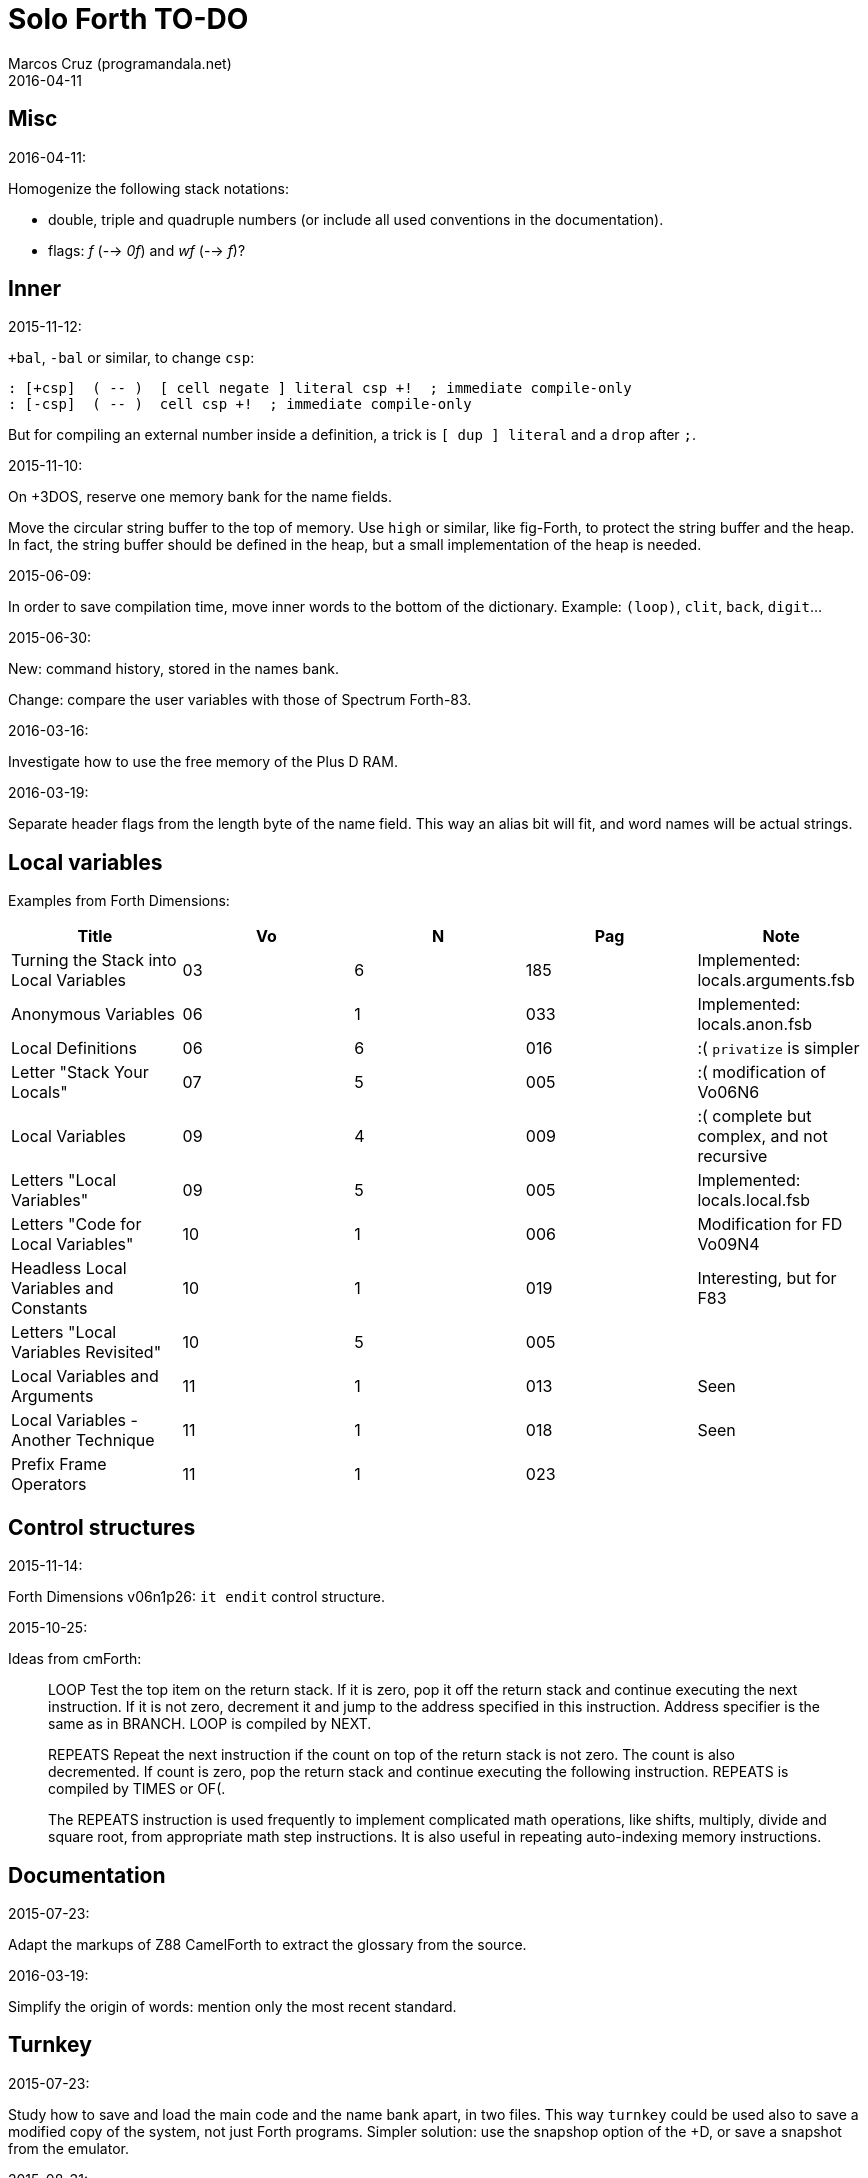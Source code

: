 = Solo Forth TO-DO
:author: Marcos Cruz (programandala.net)
:revdate: 2016-04-11

// This file is part of Solo Forth
// http://programandala.net/en.program.solo_forth.html

// }}}
== Misc ==
// {{{

.2016-04-11:

Homogenize the following stack notations:

- double, triple and quadruple numbers (or include all used
  conventions in the documentation).
- flags: _f_ (--> _0f_) and _wf_ (--> _f_)?

// }}}
== Inner ==
// {{{

.2015-11-12:

`+bal`, `-bal` or similar, to change `csp`:

----
: [+csp]  ( -- )  [ cell negate ] literal csp +!  ; immediate compile-only
: [-csp]  ( -- )  cell csp +!  ; immediate compile-only
----

But for compiling an external number inside a definition,
a trick is `[ dup ] literal` and a `drop` after `;`.

.2015-11-10:

On +3DOS, reserve one memory bank for the name fields.

Move the circular string buffer to the top of memory.  Use `high` or
similar, like fig-Forth, to protect the string buffer and the heap. In
fact, the string buffer should be defined in the heap, but a small
implementation of the heap is needed.

.2015-06-09:

In order to save compilation time, move inner words to the bottom of
the dictionary. Example: `(loop)`, `clit`, `back`, `digit`...

.2015-06-30:

New: command history, stored in the names bank.

Change: compare the user variables with those of Spectrum Forth-83.

.2016-03-16:

Investigate how to use the free memory of the Plus D RAM.

.2016-03-19:

Separate header flags from the length byte of the name field.
This way an alias bit will fit, and word names will be actual strings.

// }}}
== Local variables ==
// {{{

Examples from Forth Dimensions:

|===
| Title                                    | Vo  | N  | Pag | Note

| Turning the Stack into Local Variables   | 03  | 6  | 185 | Implemented: locals.arguments.fsb
| Anonymous Variables                      | 06  | 1  | 033 | Implemented: locals.anon.fsb
| Local Definitions                        | 06  | 6  | 016 | :( `privatize` is simpler
| Letter "Stack Your Locals"               | 07  | 5  | 005 | :( modification of Vo06N6
| Local Variables                          | 09  | 4  | 009 | :( complete but complex, and not recursive
| Letters "Local Variables"                | 09  | 5  | 005 | Implemented: locals.local.fsb
| Letters "Code for Local Variables"       | 10  | 1  | 006 | Modification for FD Vo09N4
| Headless Local Variables and Constants   | 10  | 1  | 019 | Interesting, but for F83
| Letters "Local Variables Revisited"      | 10  | 5  | 005 |
| Local Variables and Arguments            | 11  | 1  | 013 | Seen
| Local Variables - Another Technique      | 11  | 1  | 018 | Seen
| Prefix Frame Operators                   | 11  | 1  | 023 |
|===

// }}}
== Control structures ==
// {{{

.2015-11-14:

Forth Dimensions v06n1p26: `it endit` control structure. 

.2015-10-25:

Ideas from cmForth:

____

LOOP         Test the top item on the return stack.  If it is zero,
pop it off the return stack and continue executing the next
instruction. If it is not zero, decrement it and jump to the address
specified in this instruction.  Address specifier is the same as in
BRANCH.  LOOP is compiled by NEXT.

REPEATS      Repeat the next instruction if the count on top of the
return stack is not zero.  The count is also decremented.  If count is
zero, pop the return stack and continue executing the following
instruction.  REPEATS is  compiled by        TIMES or OF(.

The REPEATS instruction is used frequently to implement complicated
math operations, like shifts, multiply, divide and square root, from
appropriate math step instructions.  It is also useful in repeating
auto-indexing memory instructions.

____

// }}}
== Documentation ==
// {{{

.2015-07-23:

Adapt the markups of Z88 CamelForth to extract the glossary from the
source.

.2016-03-19:

Simplify the origin of words: mention only the most recent standard.

// }}}
== Turnkey ==
// {{{

.2015-07-23:

Study how to save and load the main code and the name bank apart, in
two files. This way `turnkey` could be used also to save a modified
copy of the system, not just Forth programs. Simpler solution: use the
snapshop option of the +D, or save a snapshot from the emulator.

.2015-08-31:

Problem: a szx snapshot does not preserve the mounted disks, and even
worse, it does not preserve G+DOS!

Of course the +D own snapshots can be used to save the status of a
game, but this means programs have to be started manually, typing
`run` in BASIC to load G+DOS, and then loading the snapshot file,
or with an Autoload file.

// }}}
== Disk blocks ==
// {{{

.2015-08-15:

Idea: maybe 0 could be used instead of 0x7fff to init the block number
of a buffer.

Idea: instead of the update bit, `negate` the number. Then `abs` can
be used.

.2015-08-31:

Fix: `transfer-block` changes the current drive to 2!

// }}}
== Graphics ==
// {{{

.2015-08-02:

Fix: `attr`.

.2015-09-01:

Possible names for text and graphic cursor words.

|===
| set txt pos| get txt pos| set graph pos   | get graph pos   | graph home

| at         | at@        | at-pixel        | at-pixel@       | home-pixel
| at         | at@        | gat             | gat@            | ghome
| at         | at@        | graphic-at      | graphic-at@     | graphic-home
| at         | at@        | xy-at           | xy-at@          | xy-home
| at-xy      | ?at        | gat-xy          | ?gat            | ghome
| at-xy      | at-xy@     | gat-xy          | gat-xy@         | ghome
| at-xy      | xy         | at-coord        | coord           | coord-home
| at-xy      | xy         | at-coord        | coord           | home-coord 
| at-xy      | xy         | at-coords       | coords          | coords-home
| at-xy      | xy         | at-coords       | coords          | home-coords
| at-xy      | xy         | at-gxy          | gxy             | ghome
| at-xy      | xy@        | at-coords       | coords@         | home-coords
| at-xy      | xy@        | at-gxy          | gxy@            | ghome
| at-xy      | xy@        | gat-xy          | gxy@            | ghome
| cursor!    | cursor@    | gcursor!        | gcursor@        | ghome
| cursor!    | cursor@    | graph-cursor!   | graph-cursor@   | graph-home
| cursor!    | cursor@    | graphic-cursor! | graphic-cursor@ | graphic-home
| cursor!    | cursor@    | xy!             | xy@             | xy-home
| cursor!    | cursor@    | xy-cursor!      | xy-cursor@      | xy-home
| set-cursor | get-cursor | set-coords      | get-coords      | home-coords
| set-cursor | get-cursor | set-xy          | get-xy          | home-xy
| set-xy     | get-xy     | set-gxy         | get-gxy         | ghome
|===

So far (2015-09-15, 2015-12-23) the best are:

|===
| set txt pos| get txt pos| set graph pos   | get graph pos   | graph home

| at-xy      | xy         | at-coord        | coord           | coord-home
| at-xy      | xy         | at-coord        | coord           | home-coord 
| at-xy      | xy         | at-coords       | coords          | coords-home
| at-xy      | xy         | at-coords       | coords          | home-coords
| at-xy      | xy         | at-gxy          | gxy             | ghome
|===

.2015-09-05:

Name for graphic fill: `flood`.

// }}}
== Screen modes ==
// {{{

.2015-09-05:

There's an example how to change and restore a channel in print-42, by
Ricardo Serral Wigge. Beside, it supports many (all?) control
characters, unlike the implementation by Andy Jenkinson.

.2015-09-08:

Fix: `bye` resets the system when `mode42` is on. Move `mode32` to the
kernel and set it before going back to BASIC. Restore the previous
mode after a warm entry.

.2015-09-11:

Idea: screen modes table?

- 0: 32 cpl original (ROM routines)
- 1: 32 cpl improved (bold, italic).
- 3: 36 cpl
- 4: 42 cpl
- 5: 51 cpl
- 6: 64 cpl

It seems more versatile to create different words to switch the modes
on and provide a common user interface to row, column, cpl, window...

// }}}
== Keyboard ==
// {{{

.2015-06-07:

Change: move key to the blocks, as `mode-key` or similar, and use a
simpler `key` (`akey` from Afera).

.2015-06-30:

Change: modify `expect` after Spectrum Forth-83.

.2015-09-12:

use bit 5 of FLAGS to detect and reset a new char.

// }}}
== Parsing ==
// {{{

.2015-06-17:

New:
- Case-sensitive mode.
- Create words in lowercase.
- Improve `parse-name` with case conversion.

.2015-09-23:

Fix: `where` shows the offending word uppercased. This means somewhere the
original address hold in `parsed-word` is used by `uppers`.

.2015-10-15:

Adapt from Gforth: `noname`.

// }}}
== Errors ==
// {{{

.2015-09-20:

Idea:
____

The correlation between DX-Forth exception code and DOS error code
is given below:

 Exception   DOS
     0        0     no error
   -511       1     function number invalid (not used)
   -510       2     file not found
   -509       3     path not found
   -508       4     too many open files
   -507       5     access denied
   -506       6     invalid handle
    ...     ...
   -257     255     unspecified error

Note: To convert an exception code in the range -257 to -511 to its
corresponding DOS error code, use: 255 AND
____

.2015-10-18:

`.warning`

// }}}
== Files ==
// {{{

.2016-04-11:

Make the tape words return a standard _ior_.

Rename the tape and disk words after a common convention. Maybe after
Gforth `slurp-file` and Galope `unslurpe-file`: `slurp-tape-file`,
`unslurp-tape-file`, `slurp-file`, `unslurp-file`.

.2016-03-02:

Adapt all file words to standard _ior_; remove _f n_.

2016-04-09: already done?

.2015-09-18:

New: `.files` (from Pygmy Forth).

// }}}
== Misc new words ==
// {{{

.2015-06-10:

Adapt this word from Spectrum Forth-83, which uses it in `cold` and
`query`:

----
  : TERMINAL ( --- )
    LIT PKEY (KEY) !    \ Set default handler for KEY.
    >S ;                \ And initialize screen output.
----

.2015-07-23:

New: `lower` and `lowers`.

Idea: 2 more bytes for `base`, to be used as save-restore space.

----
  : exchange  ( a1 a2 -- )  2dup @ swap @  rot ! swap !  ;
    \ Exchange the 16-bit contents of a1 and a2.

  : cexchange  ( ca1 ca2 -- )  2dup c@ swap c@  rot c! swap c!  ;
    \ Exchange the 8-bit contents of a1 and a2.

  : switch  ( a1 -- )  dup cell+ exchange  ;
    \ Exchange the 16-bit contents of a1 and the following cell.

  \ Example:

  base switch hex

  base switch
----

.2015-09-12:

____

ROTATE         n1 n2 -- n3

     Rotate  the value n1 left n2 bits if n2 is positive, right  n2
     bits  if n2 is negative.  Bits shifted out of one end  of  the
     cell are shifted back in at the opposite end.
  
  \ Standard: Forth-79 (Reference Word Set); Forth-83 (Appendix
  \ B.  Uncontrolled Reference Words).
____

Implement a configurable case mode for `search` and `compare`? See how
Z88 CamelForth does it. Also DX-Forth has this feature.

.2015-09-13:

`rp` should be a user variable.

.2015-09-22:

`printing` should be a user variable.

`console` to do `display` and init the keyboard and `tib` (see
Spectrum Forth-83).

// }}}
== Sample games ==
// {{{

.2015-10-05:

Finish adapt tt.

.2016-01-01:

Compilation of the tt game crash!  the offending word is marked.
something to do with the new loops?

// }}}
== Strings ==
// {{{

Rename "csb" as "stringer" or "strings"?

|===
| Now         | "strings"      | "stringer"

| >csb        | >strings       | >stringer
| ?csb        | ?strings       | ?stringer
| csb-size    | strings-size   | stringer-size
| csb0        | strings0       | stringer0
| empty-csb   | empty-strings  | empty-stringer
| unused-csb  | unused-strings | unused-stringer
|===

// }}}
== Maths ==
// {{{

.2015-12-24:

Fractional arithmetic, FD 4-1.

.2016-03-16:

Idea for improving `number?` or writing an optional alternative:
Return the chars and positions of every point, not only the last
one. Convert `dpl` to a backwards compatible array:

----
+0 cell: position of the last point
+2 byte: last point
+3 cell: position of the last but one point
+5 byte: last but one point
etc.
----

A new variable `#dpl` would hold the number of points.

// }}}
== Other ==
// {{{

.2015-12-14

Update the date with interrupts.

